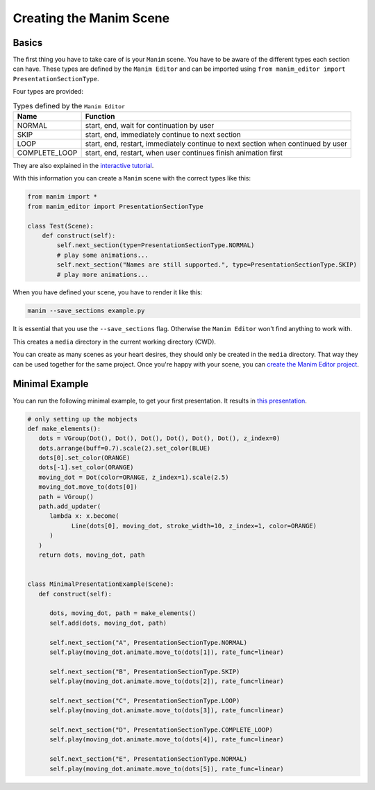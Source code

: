 Creating the Manim Scene
========================

Basics
******

The first thing you have to take care of is your ``Manim`` scene.
You have to be aware of the different types each section can have.
These types are defined by the ``Manim Editor`` and can be imported using ``from manim_editor import PresentationSectionType``.

Four types are provided:

.. table:: Types defined by the ``Manim Editor``
   :widths: auto

   =============  ================================================================================
   Name           Function
   =============  ================================================================================
   NORMAL         start, end, wait for continuation by user
   SKIP           start, end, immediately continue to next section
   LOOP           start, end, restart, immediately continue to next section when continued by user
   COMPLETE_LOOP  start, end, restart, when user continues finish animation first
   =============  ================================================================================

They are also explained in the `interactive tutorial <https://manimeditorproject.github.io/manim_editor/Tutorial/index.html>`__.

With this information you can create a ``Manim`` scene with the correct types like this:

.. code-block:: python

   from manim import *
   from manim_editor import PresentationSectionType

   class Test(Scene):
       def construct(self):
           self.next_section(type=PresentationSectionType.NORMAL)
           # play some animations...
           self.next_section("Names are still supported.", type=PresentationSectionType.SKIP)
           # play more animations...

When you have defined your scene, you have to render it like this:

.. code-block:: bash

   manim --save_sections example.py

It is essential that you use the ``--save_sections`` flag.
Otherwise the ``Manim Editor`` won't find anything to work with.

This creates a ``media`` directory in the current working directory (CWD).

You can create as many scenes as your heart desires, they should only be created in the ``media`` directory.
That way they can be used together for the same project.
Once you're happy with your scene, you can `create the Manim Editor project <create_project>`__.

Minimal Example
***************

You can run the following minimal example, to get your first presentation.
It results in `this presentation <https://manimeditorproject.github.io/manim_editor/MinimalPresentationExample/index.html>`__.

.. code-block:: python

   # only setting up the mobjects
   def make_elements():
      dots = VGroup(Dot(), Dot(), Dot(), Dot(), Dot(), Dot(), z_index=0)
      dots.arrange(buff=0.7).scale(2).set_color(BLUE)
      dots[0].set_color(ORANGE)
      dots[-1].set_color(ORANGE)
      moving_dot = Dot(color=ORANGE, z_index=1).scale(2.5)
      moving_dot.move_to(dots[0])
      path = VGroup()
      path.add_updater(
         lambda x: x.become(
               Line(dots[0], moving_dot, stroke_width=10, z_index=1, color=ORANGE)
         )
      )
      return dots, moving_dot, path


   class MinimalPresentationExample(Scene):
      def construct(self):

         dots, moving_dot, path = make_elements()
         self.add(dots, moving_dot, path)

         self.next_section("A", PresentationSectionType.NORMAL)
         self.play(moving_dot.animate.move_to(dots[1]), rate_func=linear)

         self.next_section("B", PresentationSectionType.SKIP)
         self.play(moving_dot.animate.move_to(dots[2]), rate_func=linear)

         self.next_section("C", PresentationSectionType.LOOP)
         self.play(moving_dot.animate.move_to(dots[3]), rate_func=linear)

         self.next_section("D", PresentationSectionType.COMPLETE_LOOP)
         self.play(moving_dot.animate.move_to(dots[4]), rate_func=linear)

         self.next_section("E", PresentationSectionType.NORMAL)
         self.play(moving_dot.animate.move_to(dots[5]), rate_func=linear)
